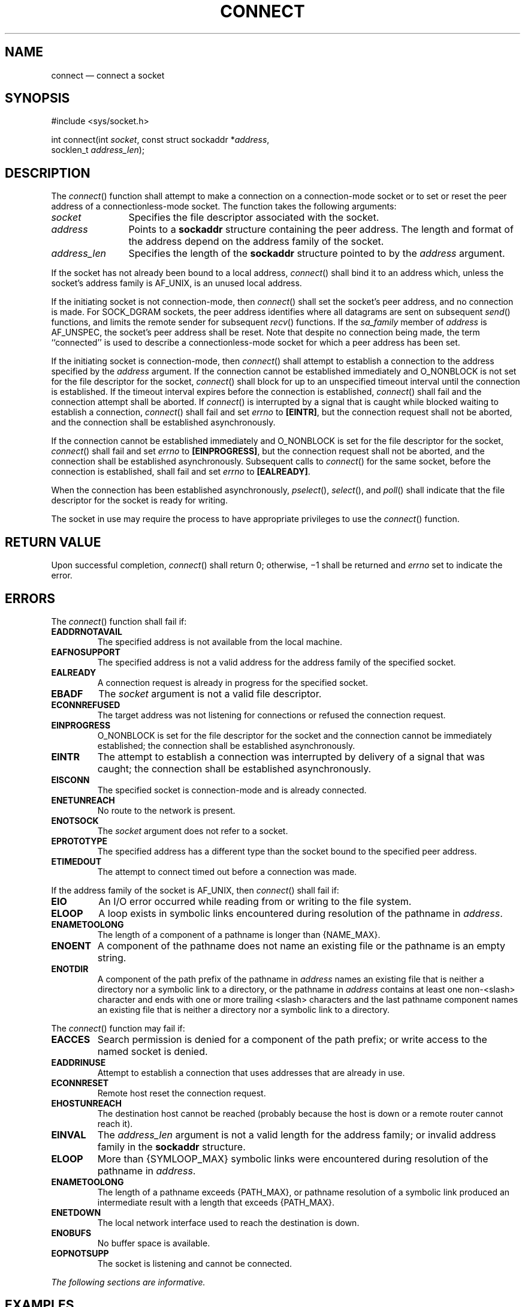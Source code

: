 '\" et
.TH CONNECT "3" 2013 "IEEE/The Open Group" "POSIX Programmer's Manual"

.SH NAME
connect
\(em connect a socket
.SH SYNOPSIS
.LP
.nf
#include <sys/socket.h>
.P
int connect(int \fIsocket\fP, const struct sockaddr *\fIaddress\fP,
    socklen_t \fIaddress_len\fP);
.fi
.SH DESCRIPTION
The
\fIconnect\fR()
function shall attempt to make a connection on a connection-mode
socket or to set or reset the peer address of a connectionless-mode
socket. The function takes the following arguments:
.IP "\fIsocket\fR" 12
Specifies the file descriptor associated with the socket.
.IP "\fIaddress\fR" 12
Points to a
.BR sockaddr
structure containing the peer address. The length and format of the
address depend on the address family of the socket.
.IP "\fIaddress_len\fR" 12
Specifies the length of the
.BR sockaddr
structure pointed to by the
.IR address
argument.
.P
If the socket has not already been bound to a local address,
\fIconnect\fR()
shall bind it to an address which, unless the socket's address family
is AF_UNIX, is an unused local address.
.P
If the initiating socket is not connection-mode, then
\fIconnect\fR()
shall set the socket's peer address, and no connection is made. For
SOCK_DGRAM sockets, the peer address identifies where all datagrams are
sent on subsequent
\fIsend\fR()
functions, and limits the remote sender for subsequent
\fIrecv\fR()
functions. If the
.IR sa_family
member of
.IR address
is AF_UNSPEC, the socket's peer address shall be reset. Note that despite
no connection being made, the term ``connected'' is used to describe a
connectionless-mode socket for which a peer address has been set.
.P
If the initiating socket is connection-mode, then
\fIconnect\fR()
shall attempt to establish a connection to the address specified by the
.IR address
argument. If the connection cannot be established immediately and
O_NONBLOCK is not set for the file descriptor for the socket,
\fIconnect\fR()
shall block for up to an unspecified timeout interval until the
connection is established. If the timeout interval expires before the
connection is established,
\fIconnect\fR()
shall fail and the connection attempt shall be aborted. If
\fIconnect\fR()
is interrupted by a signal that is caught while blocked waiting to
establish a connection,
\fIconnect\fR()
shall fail and set
.IR errno
to
.BR [EINTR] ,
but the connection request shall not be aborted, and the connection
shall be established asynchronously.
.P
If the connection cannot be established immediately and O_NONBLOCK is
set for the file descriptor for the socket,
\fIconnect\fR()
shall fail and set
.IR errno
to
.BR [EINPROGRESS] ,
but the connection request shall not be aborted, and the connection
shall be established asynchronously. Subsequent calls to
\fIconnect\fR()
for the same socket, before the connection is established, shall fail
and set
.IR errno
to
.BR [EALREADY] .
.P
When the connection has been established asynchronously,
\fIpselect\fR(),
\fIselect\fR(),
and
\fIpoll\fR()
shall indicate that the file descriptor for the socket is ready for
writing.
.P
The socket in use may require the process to have appropriate
privileges to use the
\fIconnect\fR()
function.
.SH "RETURN VALUE"
Upon successful completion,
\fIconnect\fR()
shall return 0; otherwise, \(mi1 shall be returned and
.IR errno
set to indicate the error.
.SH ERRORS
The
\fIconnect\fR()
function shall fail if:
.TP
.BR EADDRNOTAVAIL
.br
The specified address is not available from the local machine.
.TP
.BR EAFNOSUPPORT
.br
The specified address is not a valid address for the address family of
the specified socket.
.TP
.BR EALREADY
A connection request is already in progress for the specified socket.
.TP
.BR EBADF
The
.IR socket
argument is not a valid file descriptor.
.TP
.BR ECONNREFUSED
.br
The target address was not listening for connections or refused the
connection request.
.TP
.BR EINPROGRESS
O_NONBLOCK is set for the file descriptor for the socket and the
connection cannot be immediately established; the connection shall be
established asynchronously.
.TP
.BR EINTR
The attempt to establish a connection was interrupted by delivery of a
signal that was caught; the connection shall be established
asynchronously.
.TP
.BR EISCONN
The specified socket is connection-mode and is already connected.
.TP
.BR ENETUNREACH
.br
No route to the network is present.
.TP
.BR ENOTSOCK
The
.IR socket
argument does not refer to a socket.
.TP
.BR EPROTOTYPE
The specified address has a different type than the socket bound to the
specified peer address.
.TP
.BR ETIMEDOUT
The attempt to connect timed out before a connection was made.
.P
If the address family of the socket is AF_UNIX, then
\fIconnect\fR()
shall fail if:
.TP
.BR EIO
An I/O error occurred while reading from or writing to the file system.
.TP
.BR ELOOP
A loop exists in symbolic links encountered during resolution of the
pathname in
.IR address .
.TP
.BR ENAMETOOLONG
.br
The length of a component of a pathname is longer than
{NAME_MAX}.
.TP
.BR ENOENT
A component of the pathname does not name an existing file or the
pathname is an empty string.
.TP
.BR ENOTDIR
A component of the path prefix of the pathname in
.IR address
names an existing file that is neither a directory nor a symbolic link
to a directory, or the pathname in
.IR address
contains at least one non-\c
<slash>
character and ends with one or more trailing
<slash>
characters and the last pathname component names an existing file that
is neither a directory nor a symbolic link to a directory.
.P
The
\fIconnect\fR()
function may fail if:
.TP
.BR EACCES
Search permission is denied for a component of the path prefix; or
write access to the named socket is denied.
.TP
.BR EADDRINUSE
Attempt to establish a connection that uses addresses that are already
in use.
.TP
.BR ECONNRESET
Remote host reset the connection request.
.TP
.BR EHOSTUNREACH
.br
The destination host cannot be reached (probably because the host is
down or a remote router cannot reach it).
.TP
.BR EINVAL
The
.IR address_len
argument is not a valid length for the address family; or invalid
address family in the
.BR sockaddr
structure.
.TP
.BR ELOOP
More than
{SYMLOOP_MAX}
symbolic links were encountered during resolution of the pathname in
.IR address .
.TP
.BR ENAMETOOLONG
.br
The length of a pathname exceeds
{PATH_MAX},
or pathname resolution of a symbolic link produced an intermediate
result with a length that exceeds
{PATH_MAX}.
.TP
.BR ENETDOWN
The local network interface used to reach the destination is down.
.TP
.BR ENOBUFS
No buffer space is available.
.TP
.BR EOPNOTSUPP
The socket is listening and cannot be connected.
.LP
.IR "The following sections are informative."
.SH EXAMPLES
None.
.SH "APPLICATION USAGE"
If
\fIconnect\fR()
fails, the state of the socket is unspecified. Conforming applications
should close the file descriptor and create a new socket before
attempting to reconnect.
.SH "RATIONALE"
None.
.SH "FUTURE DIRECTIONS"
None.
.SH "SEE ALSO"
.IR "\fIaccept\fR\^(\|)",
.IR "\fIbind\fR\^(\|)",
.IR "\fIclose\fR\^(\|)",
.IR "\fIgetsockname\fR\^(\|)",
.IR "\fIpoll\fR\^(\|)",
.IR "\fIpselect\fR\^(\|)",
.IR "\fIsend\fR\^(\|)",
.IR "\fIshutdown\fR\^(\|)",
.IR "\fIsocket\fR\^(\|)"
.P
The Base Definitions volume of POSIX.1\(hy2008,
.IR "\fB<sys_socket.h>\fP"
.SH COPYRIGHT
Portions of this text are reprinted and reproduced in electronic form
from IEEE Std 1003.1, 2013 Edition, Standard for Information Technology
-- Portable Operating System Interface (POSIX), The Open Group Base
Specifications Issue 7, Copyright (C) 2013 by the Institute of
Electrical and Electronics Engineers, Inc and The Open Group.
(This is POSIX.1-2008 with the 2013 Technical Corrigendum 1 applied.) In the
event of any discrepancy between this version and the original IEEE and
The Open Group Standard, the original IEEE and The Open Group Standard
is the referee document. The original Standard can be obtained online at
http://www.unix.org/online.html .

Any typographical or formatting errors that appear
in this page are most likely
to have been introduced during the conversion of the source files to
man page format. To report such errors, see
https://www.kernel.org/doc/man-pages/reporting_bugs.html .
